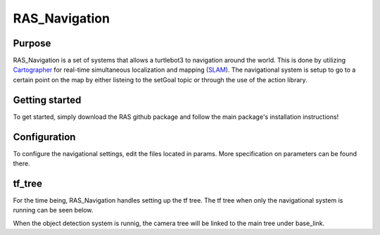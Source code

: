 ============================
RAS_Navigation
============================

Purpose
=======

RAS_Navigation is a set of systems that allows a turtlebot3 to navigation around the world. This is done by utilizing `Cartographer`_ for real-time simultaneous localization and mapping (`SLAM`_). The navigational system is setup to go to a certain point on the map by either listeing to the setGoal topic or through the use of the action library. 


.. _Cartographer: https://github.com/googlecartographer/cartographer
.. _SLAM: https://en.wikipedia.org/wiki/Simultaneous_localization_and_mapping


Getting started
===============

To get started, simply download the RAS github package and follow the main package's installation instructions!



Configuration
=============

To configure the navigational settings, edit the files located in params. More specification on parameters can be found there.


tf_tree
=======

For the time being, RAS_Navigation handles setting up the tf tree. The tf tree when only the navigational system is running can be seen below.

.. image:: tf_tree.jpg
   :width: 300pt

When the object detection system is runnig, the camera tree will be linked to the main tree under base_link.

